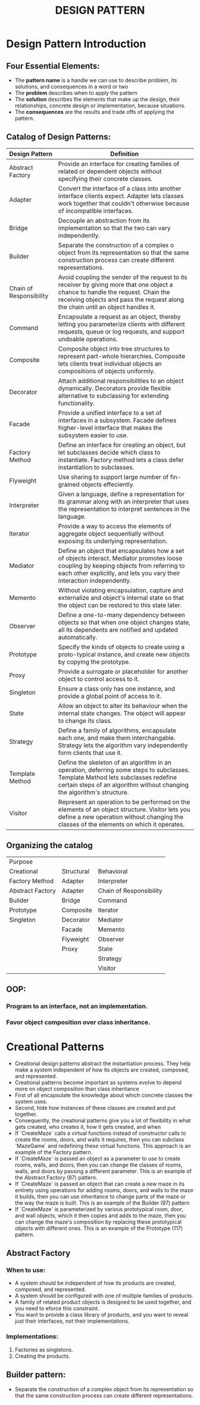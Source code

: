 #+title: DESIGN PATTERN

* Design Pattern Introduction
** Four Essential Elements:
- The *pattern name* is a handle we can use to describe problem, its solutions, and consequences in a word or two
- The *problem* describes when to apply the pattern
- The *solution* describes the elements that make up the design, their relationships, concrete design or implementation, because situations.
- The *consequences* are the results and trade offs of applying the pattern.
** Catalog of Design Patterns:
| Design Pattern          | Definition                                                                                                                                                                                                            |
|-------------------------+-----------------------------------------------------------------------------------------------------------------------------------------------------------------------------------------------------------------------|
| Abstract Factory        | Provide an interface for creating families of related or dependent objects without specifying their concrete classes.                                                                                                 |
| Adapter                 | Convert the interface of a class into another interface clients expect. Adapter lets classes work together that couldn't otherwise because of incompatible interfaces.                                                |
| Bridge                  | Decouple an abstraction from its implementation so that the two can vary independently.                                                                                                                               |
| Builder                 | Separate the construction of a complex o object from its representation so that the same construction process can create different representations.                                                                   |
| Chain of Responsibility | Avoid coupling the sender of the request to its receiver by giving more that one object a chance to handle the request. Chain  the receiving objects and pass the request along the chain until an object handles it. |
| Command                 | Encapsulate a request as an object, thereby letting you parameterize clients with different requests, queue or log requests, and support undoable operations.                                                         |
| Composite               | Composite object into tree structures to represent part-whole hierarchies. Composite lets clients treat individual objects an compositions of objects uniformly.                                                      |
| Decorator               | Attach additional responsibilities to an object dynamically. Decorators provide flexible alternative to subclassing for extending functionality.                                                                      |
| Facade                  | Provide a unified interface to a set of interfaces in a subsystem. Facade defines higher-level interface that makes the subsystem easier to use.                                                                      |
| Factory Method          | Define an interface for creating an object, but let subclasses decide which class to instantiate. Factory method lets a class defer instantiation to subclasses.                                                      |
| Flyweight               | Use sharing to support large number of fin-grained objects effeciently.                                                                                                                                               |
| Interpreter             | Given a language, define a representation for its grammar along with an interpreter that uses the representation to interpret sentences in the language.                                                              |
| Iterator                | Provide a way to access the elements of aggregate object sequentially without exposing its underlying representation.                                                                                                 |
| Mediator                | Define an object that encapsulates how a set of objects interact. Mediator promotes loose coupling by keeping objects from referring to each other explicitly, and lets you vary their interaction independently.     |
| Memento                 | Without violating encapsulation, capture and externalize and object's internal state so that the object can be restored to this state later.                                                                          |
| Observer                | Define a one-to-many dependency between objects so that when one object changes state, all its dependents are notified and updated automatically.                                                                     |
| Prototype               | Specify the kinds of objects to create using a proto-typical instance, and create new objects by copying the prototype.                                                                                               |
| Proxy                   | Provide a surrogate or placeholder for another object to control access to it.                                                                                                                                        |
| Singleton               | Ensure a class only has one instance, and provide a global point of access to it.                                                                                                                                     |
| State                   | Allow an object to alter its behaviour when the internal state changes. The object will appear to change its class.                                                                                                   |
| Strategy                | Define a family of algorithms, encapsulate each one, and make them interchangable. Strategy lets the algorithm vary independently form clients  that use it.                                                          |
| Template Method         | Define the skeleton of an algorithm in an operation, deferring some steps to subclasses. Template Method lets subclasses redefine certain steps of an algorithm without changing the algorithm's structure.           |
| Visitor                 | Represent an operation to be performed on the elements of an object structure. Visitor lets you define a new operation without changing the classes of the elements on which it operates.     |

** Organizing the catalog
| Purpose           |            |                         |
| Creational        | Structural | Behavioral              |
|-------------------+------------+-------------------------|
| Factory Method    | Adapter    | Interpreter             |
| Abstract  Factory | Adapter    | Chain of Responsibility |
| Builder           | Bridge     | Command                 |
| Prototype         | Composite  | Iterator                |
| Singleton         | Decorator  | Mediator                |
|                   | Facade     | Memento                 |
|                   | Flyweight  | Observer                |
|                   | Proxy      | State                   |
|                   |            | Strategy                |
|                   |            | Visitor                 |


** OOP:
*** Program to an interface, not an implementation.
*** Favor object composition over class inheritance.

* Creational Patterns
- Creational design patterns abstract the instantiation process. They help make a system independent of how its objects are created, composed, and represented.
- Creational patterns become important as systems evolve to depend more on object composition than class inheritance
- First of all encapsulate the knowledge about which concrete classes the system uses.
- Second, hide how instances of these classes are created and put together.
- Consequently, the creational patterns give you a lot of flexibility in what gets created, who creates it, how it gets created, and when
- If `CreateMaze` calls a virtual functions instead of constructor calls to create the rooms, doors, and walls it requires, then you can subclass `MazeGame` and redefining these virtual functions. This approach is an example of the Factory pattern.
- If `CreateMaze` is passed an object as a parameter to use to create rooms, walls, and doors, then you can change the classes of rooms, walls, and doors by passing a different parameter. This is an example of the Abstract Factory (87) pattern.
- If `CreateMaze` is passed an object that can create a new maze in its entirety using operations for adding rooms, doors, and walls to the maze it builds, then you can use inheritance to change parts of the maze or the way the maze is built. This is an example of the Builder (97) pattern
- If `CreateMaze` is parameterized by various prototypical room, door, and wall objects, which it then copies and adds to the maze, then you can change the maze's composition by replacing these prototypical objects with different ones. This is an example of the Prototype (117) pattern.

** Abstract Factory
*** When to use:
- A system should be independent of how its products are created, composed, and represented.
- A system should be configured with one of multiple families of products.
- A family of related product objects is designed to be used together, and you need to eforce this constraint.
- You want to provide a class library of products, and you want to reveal just their interfaces, not their implementations.

*** Implementations:
1. Factories as singletons.
2. Creating the products.

** Builder pattern:
- Separate the construction of a complex object from its representation so that the same construction process can create different representations.
